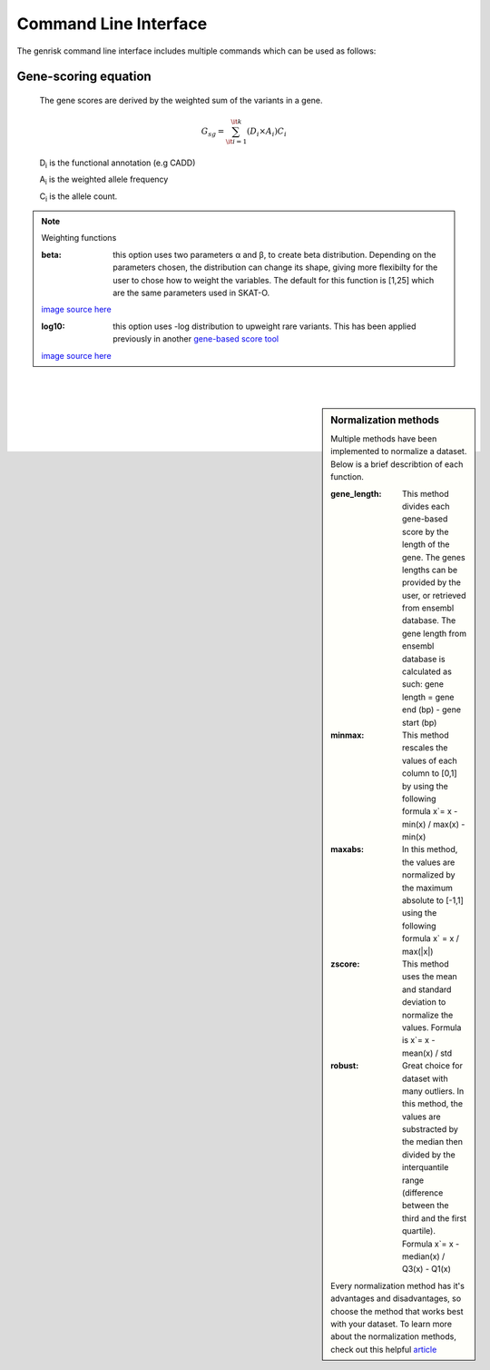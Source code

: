 .. _cli:
Command Line Interface
#######################
The genrisk command line interface includes multiple commands which can be used as follows:

.. click:: genrisk.cli:score_genes
    :prog: genrisk score-genes

Gene-scoring equation
---------------------

    The gene scores are derived by the weighted sum of the variants in a gene.

    .. math::
        G_{sg}= \sum_{\it i=1}^{\it k} (D_i \times A_i) C_i

    D\ :sub:`i` is the functional annotation (e.g CADD)

    A\ :sub:`i` is the weighted allele frequency

    C\ :sub:`i` is the allele count.

.. note:: Weighting functions

    :beta: this option uses two parameters α and β, to create beta distribution. Depending on the parameters chosen, the distribution can change its shape, giving more flexibilty for the user to chose how to weight the variables.
        The default for this function is [1,25] which are the same parameters used in SKAT-O.

    .. image::  https://upload.wikimedia.org/wikipedia/commons/thumb/f/f3/Beta_distribution_pdf.svg/1920px-Beta_distribution_pdf.svg.png
        :width: 300
        :alt: Beta distribution
    `image source here <https://en.wikipedia.org/wiki/Beta_distribution>`_

    :log10: this option uses -log distribution to upweight rare variants. This has been applied previously in another `gene-based score tool <https://bmcbioinformatics.biomedcentral.com/articles/10.1186/s12859-019-2877-3>`_

    .. image::  https://ljvmiranda921.github.io/assets/png/cs231n-ann/neg_log.png
        :width: 300
        :alt: -log distribution
    `image source here <https://ljvmiranda921.github.io/notebook/2017/08/13/softmax-and-the-negative-log-likelihood/>`_

|
|


.. click:: genrisk.cli:normalize
    :prog: genrisk normalize

.. sidebar:: Normalization methods

    Multiple methods have been implemented to normalize a dataset. Below is a brief describtion of each function.

    :gene_length: This method divides each gene-based score by the length of the gene. The genes lengths can be provided by the user, or retrieved from ensembl database. The gene length from ensembl database is calculated as such: gene length = gene end (bp) - gene start (bp)

    :minmax: This method rescales the values of each column to [0,1] by using the following formula x`= x - min(x) / max(x) - min(x)

    :maxabs: In this method, the values are normalized by the maximum absolute to [-1,1] using the following formula x` = x / max(|x|)

    :zscore: This method uses the mean and standard deviation to normalize the values. Formula is x`= x - mean(x) / std

    :robust: Great choice for dataset with many outliers. In this method, the values are substracted by the median then divided by the interquantile range (difference between the third and the first quartile). Formula x`= x - median(x) / Q3(x) - Q1(x)

    Every normalization method has it's advantages and disadvantages, so choose the method that works best with your dataset. To learn more about the normalization methods, check out this helpful `article <https://towardsdatascience.com/data-normalization-with-pandas-and-scikit-learn-7c1cc6ed6475>`_

|
|


.. click:: genrisk.cli:find_association
    :prog: genrisk find-association

.. click:: genrisk.cli:visualize
    :prog: genrisk visualize


.. click:: genrisk.cli:create_model
    :prog: genrisk create-model


.. click:: genrisk.cli:test_model
    :prog: genrisk test-model


.. click:: genrisk.cli:get_prs
    :prog: genrisk get-prs

|
|


